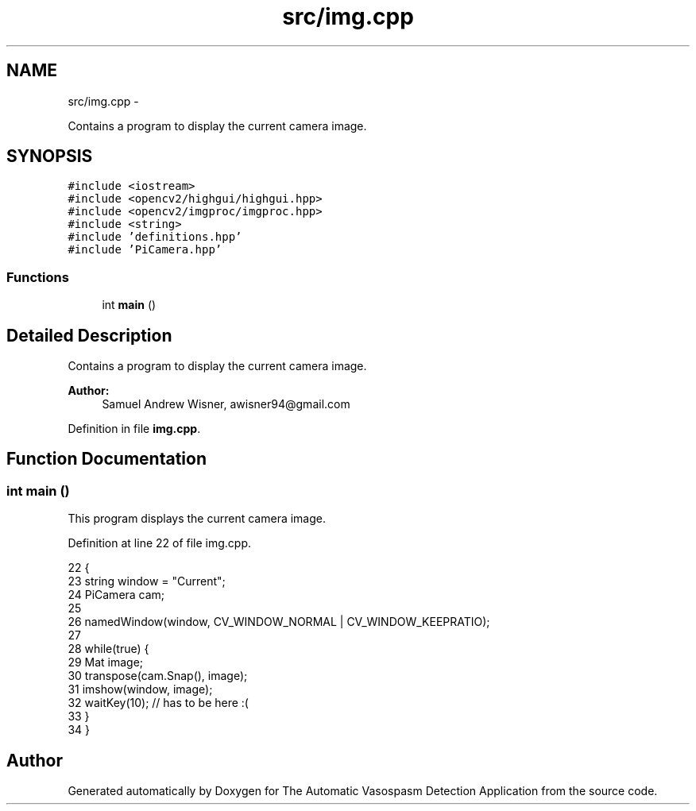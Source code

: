 .TH "src/img.cpp" 3 "Fri Apr 22 2016" "The Automatic Vasospasm Detection Application" \" -*- nroff -*-
.ad l
.nh
.SH NAME
src/img.cpp \- 
.PP
Contains a program to display the current camera image\&.  

.SH SYNOPSIS
.br
.PP
\fC#include <iostream>\fP
.br
\fC#include <opencv2/highgui/highgui\&.hpp>\fP
.br
\fC#include <opencv2/imgproc/imgproc\&.hpp>\fP
.br
\fC#include <string>\fP
.br
\fC#include 'definitions\&.hpp'\fP
.br
\fC#include 'PiCamera\&.hpp'\fP
.br

.SS "Functions"

.in +1c
.ti -1c
.RI "int \fBmain\fP ()"
.br
.in -1c
.SH "Detailed Description"
.PP 
Contains a program to display the current camera image\&. 


.PP
\fBAuthor:\fP
.RS 4
Samuel Andrew Wisner, awisner94@gmail.com 
.RE
.PP

.PP
Definition in file \fBimg\&.cpp\fP\&.
.SH "Function Documentation"
.PP 
.SS "int main ()"
This program displays the current camera image\&. 
.PP
Definition at line 22 of file img\&.cpp\&.
.PP
.nf
22            {
23     string window = "Current";
24     PiCamera cam;
25     
26     namedWindow(window, CV_WINDOW_NORMAL | CV_WINDOW_KEEPRATIO);
27 
28     while(true) {
29         Mat image;
30         transpose(cam\&.Snap(), image);
31         imshow(window, image);
32         waitKey(10);  // has to be here :(
33     }
34 }
.fi
.SH "Author"
.PP 
Generated automatically by Doxygen for The Automatic Vasospasm Detection Application from the source code\&.
